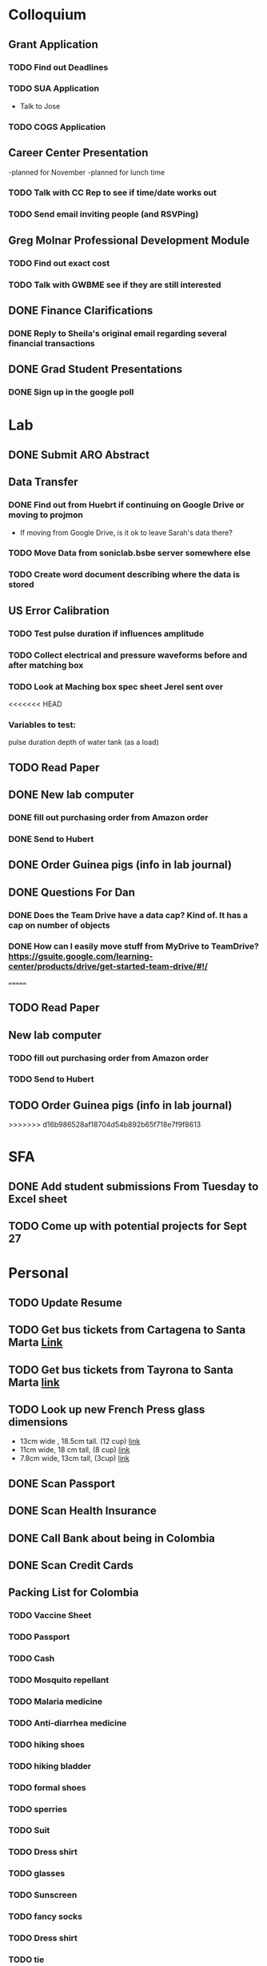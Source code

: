 * Colloquium
** Grant Application
*** TODO Find out Deadlines
*** TODO  SUA Application
    DEADLINE: <2018-09-28 Fri>
- Talk to Jose
*** TODO COGS Application
    DEADLINE: <2018-09-28 Fri>
** Career Center Presentation
-planned for November 
-planned for lunch time
*** TODO Talk with CC Rep to see if time/date works out
*** TODO Send email inviting people (and RSVPing)
** Greg Molnar Professional Development Module
*** TODO Find out exact cost
*** TODO Talk with GWBME see if they are still interested
** DONE Finance Clarifications
*** DONE Reply to Sheila's original email regarding several financial transactions
** DONE Grad Student Presentations
*** DONE Sign up in the google poll


* Lab
** DONE Submit ARO Abstract
   DEADLINE: <2018-09-17 Mon>
** Data Transfer
*** DONE Find out from Huebrt if continuing on Google Drive or moving to projmon
- If moving from Google Drive, is it ok to leave Sarah's data there?
*** TODO Move Data from soniclab.bsbe server somewhere else
*** TODO Create word document describing where the data is stored
** US Error Calibration
*** TODO Test pulse duration if influences amplitude
*** TODO Collect electrical and pressure waveforms before and after matching box
*** TODO Look at Maching box spec sheet Jerel sent over
<<<<<<< HEAD
*** Variables to test:
pulse duration
depth of water tank (as a load)
** TODO Read Paper
** DONE New lab computer
*** DONE fill out purchasing order from Amazon order
*** DONE Send to Hubert
** DONE Order Guinea pigs (info in lab journal)
** DONE Questions For Dan
*** DONE Does the Team Drive have a data cap? Kind of. It has a cap on number of objects
*** DONE How can I easily move stuff from MyDrive to TeamDrive? https://gsuite.google.com/learning-center/products/drive/get-started-team-drive/#!/


=======
**  TODO Read Paper
**  New lab computer
*** TODO fill out purchasing order from Amazon order
*** TODO Send to Hubert
** TODO Order Guinea pigs (info in lab journal)
>>>>>>> d16b986528af18704d54b892b65f718e7f9f8613
* SFA
** DONE Add student submissions From Tuesday to Excel sheet
   DEADLINE: <2018-09-10 Mon>
** TODO Come up with potential projects for Sept 27


* Personal
** TODO Update Resume
** TODO Get bus tickets from Cartagena to Santa Marta [[https://www.juanballena.com/products/cartagena-to-santa-marta-and-tayrona-shuttle-transfer?variant%3D21713640131][Link]]
** TODO Get bus tickets from Tayrona to Santa Marta [[https://www.juanballena.com/products/cartagena-to-santa-marta-and-tayrona-shuttle-transfer?variant%3D21713640131][link]]
** TODO Look up new French Press glass dimensions
- 13cm wide , 18.5cm tall. (12 cup) [[https://www.bodum.com/us/en/1512-10-spare-beaker][link]]
- 11cm wide, 18 cm tall, (8 cup) [[https://www.bodum.com/us/en/1508-10-spare-beaker][link]]
- 7.8cm wide, 13cm tall, (3cup) [[https://www.bodum.com/us/en/1503-10-spare-beaker][link]]
** DONE Scan Passport
** DONE Scan Health Insurance
** DONE Call Bank about being in Colombia
** DONE Scan Credit Cards
** Packing List for Colombia
*** TODO Vaccine Sheet
*** TODO Passport
*** TODO Cash
*** TODO Mosquito repellant
*** TODO Malaria medicine
*** TODO Anti-diarrhea medicine
*** TODO hiking shoes
*** TODO hiking bladder
*** TODO formal shoes
*** TODO sperries
*** TODO Suit
*** TODO Dress shirt
*** TODO glasses
*** TODO Sunscreen
*** TODO fancy socks
*** TODO Dress shirt
*** TODO tie
*** TODO guayabera
*** TODO eccos
*** TODO hat
*** TODO external batteries
*** TODO usb-c cables
*** TODO book
*** TODO journal
*** TODO medical kit
*** TODO sunscreen
*** TODO cologne
*** TODO no show socks
*** TODO dress shorts
*** TODO swimsuit
*** TODO headphones
*** TODO chromecast (?)
*** TODO underwear
*** TODO socks
*** TODO shorts
*** TODO shirts
*** TODO jeans
<<<<<<< HEAD
*** TODO beach towel
*** TODO rain jacket
=======
>>>>>>> d16b986528af18704d54b892b65f718e7f9f8613
